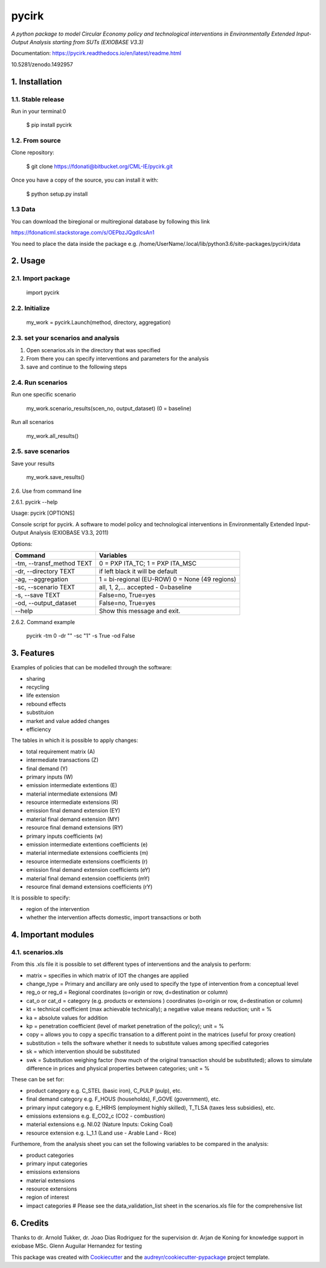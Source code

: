 ######
pycirk
######



*A python package to model Circular Economy policy and technological interventions in Environmentally Extended Input-Output Analysis starting from SUTs (EXIOBASE V3.3)*

.. image:: https://zenodo.org/badge/157891556.svg
   :target: https://zenodo.org/badge/latestdoi/157891556
.. image:: https://img.shields.io/badge/License-GPL%20v3-blue.svg
   :target: https://www.gnu.org/licenses/gpl-3.0
.. image:: https://img.shields.io/badge/contributions-welcome-brightgreen.svg
   :target: resources/docs/CONTRIBUTING.md)


| Documentation: https://pycirk.readthedocs.io/en/latest/readme.html

10.5281/zenodo.1492957

===============
1. Installation
===============


1.1. Stable release
-------------------

Run in your terminal:0

	$ pip install pycirk


1.2. From source
----------------

Clone repository:

	$ git clone https://fdonati@bitbucket.org/CML-IE/pycirk.git

Once you have a copy of the source, you can install it with:

    $ python setup.py install

1.3 Data
--------

You can download the biregional or multiregional database by following this link

https://fdonaticml.stackstorage.com/s/OEPbzJQgdIcsAn1

You need to place the data inside the package
e.g. /home/UserName/.local/lib/python3.6/site-packages/pycirk/data

========
2. Usage
========

2.1. Import package
-------------------

	import pycirk


2.2. Initialize
---------------

	my_work = pycirk.Launch(method, directory, aggregation)


2.3. set your scenarios and analysis
------------------------------------

1. Open scenarios.xls in the directory that was specified
2. From there you can specify interventions and parameters for the analysis
3. save and continue to the following steps



2.4. Run scenarios
------------------

Run one specific scenario

    my_work.scenario_results(scen_no, output_dataset)
    (0 = baseline)

Run all scenarios

    my_work.all_results()


2.5. save scenarios
-------------------

Save your results

    my_work.save_results()


2.6. Use from command line

2.6.1. pycirk --help

Usage: pycirk [OPTIONS]

Console script for pycirk. A software to model policy and technological
interventions in Environmentally Extended Input-Output Analysis (EXIOBASE
V3.3, 2011)

Options:

+----------------------------+--------------------------------------+
| Command                    | Variables                            |
+============================+======================================+
|  -tm, --transf_method TEXT | 0 = PXP ITA_TC; 1 = PXP ITA_MSC      |
+----------------------------+--------------------------------------+
|  -dr, --directory TEXT     | if left black it will be default     |
+----------------------------+--------------------------------------+
|  -ag, --aggregation        | 1 = bi-regional (EU-ROW)             |
|                            | 0 = None (49 regions)                |
+----------------------------+--------------------------------------+
|  -sc, --scenario TEXT      | all, 1, 2,... accepted - 0=baseline  |
+----------------------------+--------------------------------------+
|  -s, --save TEXT           | False=no, True=yes                   |
+----------------------------+--------------------------------------+
|  -od, --output_dataset     | False=no, True=yes                   |
+----------------------------+--------------------------------------+
|  --help                    | Show this message and exit.          |
+----------------------------+--------------------------------------+

2.6.2. Command example

    pycirk -tm 0 -dr "" -sc "1" -s True -od False



===========
3. Features
===========


Examples of policies that can be modelled through the software:

- sharing
- recycling
- life extension
- rebound effects
- substituion
- market and value added changes
- efficiency

The tables in which it is possible to apply changes:

- total requirement matrix (A)
- intermediate transactions (Z)
- final demand (Y)
- primary inputs (W)

- emission intermediate extentions (E)
- material intermediate extensions (M)
- resource intermediate extensions (R)
- emission final demand extension (EY)
- material final demand extension (MY)
- resource final demand extensions (RY)

- primary inputs coefficients (w)
- emission intermediate extentions coefficients (e)
- material intermediate extensions coefficients (m)
- resource intermediate extensions coefficients (r)
- emission final demand extension coefficients (eY)
- material final demand extension coefficients (mY)
- resource final demand extensions coefficients (rY)

It is possible to specify:

- region of the intervention
- whether the intervention affects domestic, import transactions or both


====================
4. Important modules
====================

4.1. scenarios.xls
------------------

From this .xls file it is possible to set different types of interventions and the analysis to perform:

- matrix = specifies in which matrix of IOT the changes are applied
- change_type = Primary and ancillary are only used to specify the type of intervention from a conceptual level
- reg_o or reg_d = Regional coordinates (o=origin or row, d=destination or column)
- cat_o or cat_d = category (e.g. products or extensions ) coordinates (o=origin or row, d=destination or column)
- kt = technical coefficient (max achievable technically); a negative value means reduction; unit = %
- ka = absolute values for addition
- kp = penetration coefficient (level of market penetration of the policy); unit = %
- copy = allows you to copy a specific transation to a different point in the matrices (useful for proxy creation)
- substitution = tells the software whether it needs to substitute values among specified categories
- sk = which intervention should be substituted
- swk = Substitution weighing factor (how much of the original transaction should be substituted); allows to simulate difference in prices and physical properties between categories; unit = %

These can be set for:

- product category e.g. C_STEL (basic iron), C_PULP (pulp), etc.
- final demand category e.g. F_HOUS (households), F_GOVE (government), etc.
- primary input category e.g. E_HRHS (employment highly skilled), T_TLSA (taxes less subsidies), etc.
- emissions extensions e.g. E_CO2_c (CO2 - combustion)
- material extensions e.g. NI.02 (Nature Inputs: Coking Coal)
- resource extension e.g. L_1.1 (Land use - Arable Land - Rice)

Furthemore, from the analysis sheet you can set the following variables to be compared in the analysis:

- product categories
- primary input categories
- emissions extensions
- material extensions
- resource extensions
- region of interest
- impact categories # Please see the data_validation_list sheet in the scenarios.xls file for the comprehensive list



==========
6. Credits
==========

Thanks to dr. Arnold Tukker, dr. Joao Dias Rodriguez for the supervision
dr. Arjan de Koning for knowledge support in exiobase
MSc. Glenn Auguilar Hernandez for testing

This package was created with Cookiecutter_ and the `audreyr/cookiecutter-pypackage`_ project template.

.. _Cookiecutter: https://github.com/audreyr/cookiecutter
.. _`audreyr/cookiecutter-pypackage`: https://github.com/audreyr/cookiecutter-pypackage
